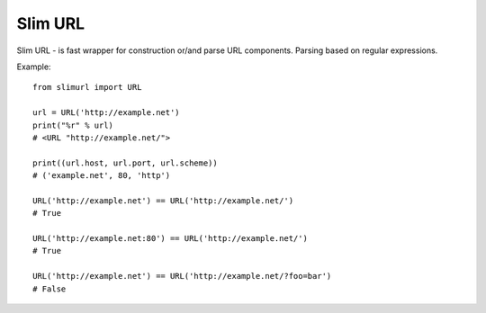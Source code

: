Slim URL
========

.. image:: https://travis-ci.org/mosquito/slimurl.svg
    :target: https://travis-ci.org/mosquito/slimurl

.. image:: https://img.shields.io/pypi/v/slimurl.svg
    :target: https://pypi.python.org/pypi/slimurl/
    :alt: Latest Version

.. image:: https://img.shields.io/pypi/wheel/slimurl.svg
    :target: https://pypi.python.org/pypi/slimurl/

.. image:: https://img.shields.io/pypi/pyversions/slimurl.svg
    :target: https://pypi.python.org/pypi/slimurl/

.. image:: https://img.shields.io/pypi/l/slimurl.svg
    :target: https://pypi.python.org/pypi/slimurl/


Slim URL - is fast wrapper for construction or/and parse URL components. Parsing based on regular expressions.

Example::

    from slimurl import URL

    url = URL('http://example.net')
    print("%r" % url)
    # <URL "http://example.net/">

    print((url.host, url.port, url.scheme))
    # ('example.net', 80, 'http')

    URL('http://example.net') == URL('http://example.net/')
    # True

    URL('http://example.net:80') == URL('http://example.net/')
    # True

    URL('http://example.net') == URL('http://example.net/?foo=bar')
    # False

